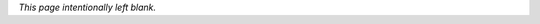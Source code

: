 .. only:: html or singlehtml

    ********
    Abstract
    ********

.. raw:: latex

    \csuabstract

*This page intentionally left blank.*
